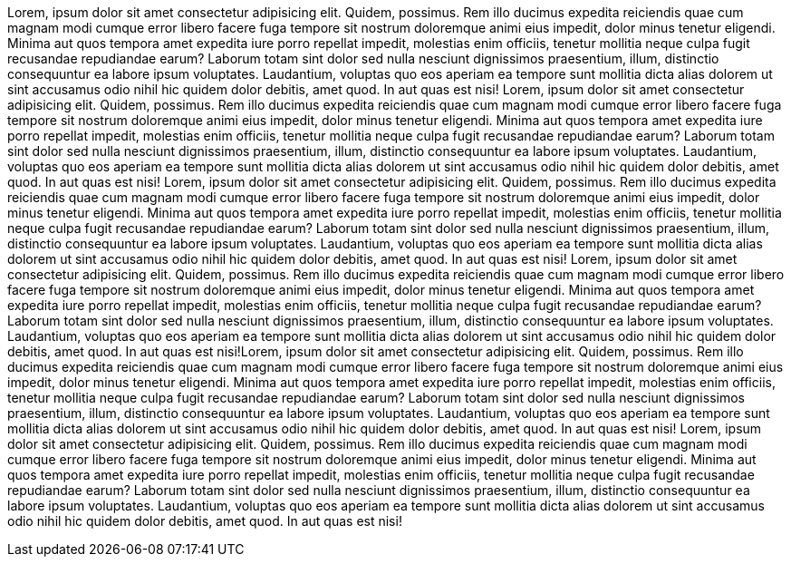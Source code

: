 Lorem, ipsum dolor sit amet consectetur adipisicing elit. 
Quidem, possimus. Rem illo ducimus expedita reiciendis quae cum magnam modi cumque error 
libero facere fuga tempore sit nostrum doloremque animi eius impedit, dolor minus tenetur eligendi. 
Minima aut quos tempora amet expedita iure porro repellat impedit, molestias enim officiis, 
tenetur mollitia neque culpa fugit recusandae repudiandae earum? Laborum totam sint dolor sed nulla nesciunt 
dignissimos praesentium, illum, distinctio consequuntur ea labore ipsum voluptates. Laudantium, 
voluptas quo eos aperiam ea tempore sunt mollitia dicta alias dolorem ut sint accusamus odio nihil hic quidem dolor debitis, 
amet quod. In aut quas est nisi!
Lorem, ipsum dolor sit amet consectetur adipisicing elit. 
Quidem, possimus. Rem illo ducimus expedita reiciendis quae cum magnam modi cumque error 
libero facere fuga tempore sit nostrum doloremque animi eius impedit, dolor minus tenetur eligendi. 
Minima aut quos tempora amet expedita iure porro repellat impedit, molestias enim officiis, 
tenetur mollitia neque culpa fugit recusandae repudiandae earum? Laborum totam sint dolor sed nulla nesciunt 
dignissimos praesentium, illum, distinctio consequuntur ea labore ipsum voluptates. Laudantium, 
voluptas quo eos aperiam ea tempore sunt mollitia dicta alias dolorem ut sint accusamus odio nihil hic quidem dolor debitis, 
amet quod. In aut quas est nisi!
Lorem, ipsum dolor sit amet consectetur adipisicing elit. 
Quidem, possimus. Rem illo ducimus expedita reiciendis quae cum magnam modi cumque error 
libero facere fuga tempore sit nostrum doloremque animi eius impedit, dolor minus tenetur eligendi. 
Minima aut quos tempora amet expedita iure porro repellat impedit, molestias enim officiis, 
tenetur mollitia neque culpa fugit recusandae repudiandae earum? Laborum totam sint dolor sed nulla nesciunt 
dignissimos praesentium, illum, distinctio consequuntur ea labore ipsum voluptates. Laudantium, 
voluptas quo eos aperiam ea tempore sunt mollitia dicta alias dolorem ut sint accusamus odio nihil hic quidem dolor debitis, 
amet quod. In aut quas est nisi!
Lorem, ipsum dolor sit amet consectetur adipisicing elit. 
Quidem, possimus. Rem illo ducimus expedita reiciendis quae cum magnam modi cumque error 
libero facere fuga tempore sit nostrum doloremque animi eius impedit, dolor minus tenetur eligendi. 
Minima aut quos tempora amet expedita iure porro repellat impedit, molestias enim officiis, 
tenetur mollitia neque culpa fugit recusandae repudiandae earum? Laborum totam sint dolor sed nulla nesciunt 
dignissimos praesentium, illum, distinctio consequuntur ea labore ipsum voluptates. Laudantium, 
voluptas quo eos aperiam ea tempore sunt mollitia dicta alias dolorem ut sint accusamus odio nihil hic quidem dolor debitis, 
amet quod. In aut quas est nisi!Lorem, ipsum dolor sit amet consectetur adipisicing elit. 
Quidem, possimus. Rem illo ducimus expedita reiciendis quae cum magnam modi cumque error 
libero facere fuga tempore sit nostrum doloremque animi eius impedit, dolor minus tenetur eligendi. 
Minima aut quos tempora amet expedita iure porro repellat impedit, molestias enim officiis, 
tenetur mollitia neque culpa fugit recusandae repudiandae earum? Laborum totam sint dolor sed nulla nesciunt 
dignissimos praesentium, illum, distinctio consequuntur ea labore ipsum voluptates. Laudantium, 
voluptas quo eos aperiam ea tempore sunt mollitia dicta alias dolorem ut sint accusamus odio nihil hic quidem dolor debitis, 
amet quod. In aut quas est nisi!
Lorem, ipsum dolor sit amet consectetur adipisicing elit. 
Quidem, possimus. Rem illo ducimus expedita reiciendis quae cum magnam modi cumque error 
libero facere fuga tempore sit nostrum doloremque animi eius impedit, dolor minus tenetur eligendi. 
Minima aut quos tempora amet expedita iure porro repellat impedit, molestias enim officiis, 
tenetur mollitia neque culpa fugit recusandae repudiandae earum? Laborum totam sint dolor sed nulla nesciunt 
dignissimos praesentium, illum, distinctio consequuntur ea labore ipsum voluptates. Laudantium, 
voluptas quo eos aperiam ea tempore sunt mollitia dicta alias dolorem ut sint accusamus odio nihil hic quidem dolor debitis, 
amet quod. In aut quas est nisi!
